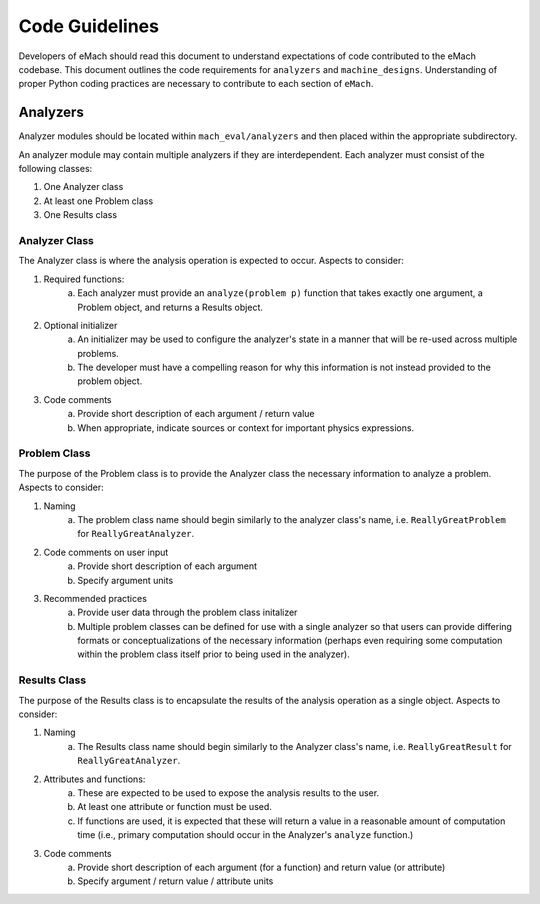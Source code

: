 Code Guidelines
-------------------------------------------

Developers of eMach should read this document to understand expectations of code contributed to the eMach codebase. This document outlines the 
code requirements for ``analyzers`` and ``machine_designs``. Understanding of proper Python coding practices are necessary to contribute to each 
section of ``eMach``.

Analyzers
++++++++++++++++++++++++++++++++++++++++++++

Analyzer modules should be located within ``mach_eval/analyzers`` and then placed within the appropriate subdirectory.

An analyzer module may contain multiple analyzers if they are interdependent. Each analyzer must consist of the following classes:

1. One Analyzer class
2. At least one Problem class  
3. One Results class

Analyzer Class
*******************************************

The Analyzer class is where the analysis operation is expected to occur. Aspects to consider:

1. Required functions:
    a. Each analyzer must provide an ``analyze(problem p)`` function that takes exactly one argument, a Problem object, and returns a Results object.
2. Optional initializer
    a. An initializer may be used to configure the analyzer's state in a manner that will be re-used across multiple problems. 
    b. The developer must have a compelling reason for why this information is not instead provided to the problem object.
3. Code comments 
    a. Provide short description of each argument / return value
    b. When appropriate, indicate sources or context for important physics expressions.

Problem Class
*******************************************

The purpose of the Problem class is to provide the Analyzer class the necessary information to analyze a problem. Aspects to consider:

1. Naming
    a. The problem class name should begin similarly to the analyzer class's name, i.e. ``ReallyGreatProblem`` for ``ReallyGreatAnalyzer``.
2. Code comments on user input
    a. Provide short description of each argument 
    b. Specify argument units
3. Recommended practices
    a. Provide user data through the problem class initalizer 
    b. Multiple problem classes can be defined for use with a single analyzer so that users can provide differing formats or conceptualizations of the necessary information (perhaps even requiring some computation within the problem class itself prior to being used in the analyzer).

Results Class
*******************************************

The purpose of the Results class is to encapsulate the results of the analysis operation as a single object. Aspects to consider:

1. Naming
    a. The Results class name should begin similarly to the Analyzer class's name, i.e. ``ReallyGreatResult`` for ``ReallyGreatAnalyzer``.
2. Attributes and functions:
    a. These are expected to be used to expose the analysis results to the user. 
    b. At least one attribute or function must be used.
    c. If functions are used, it is expected that these will return a value in a reasonable amount of computation time (i.e., primary computation should occur in the Analyzer's ``analyze`` function.)
3. Code comments 
    a. Provide short description of each argument (for a function) and return value (or attribute)
    b. Specify argument / return value / attribute units
